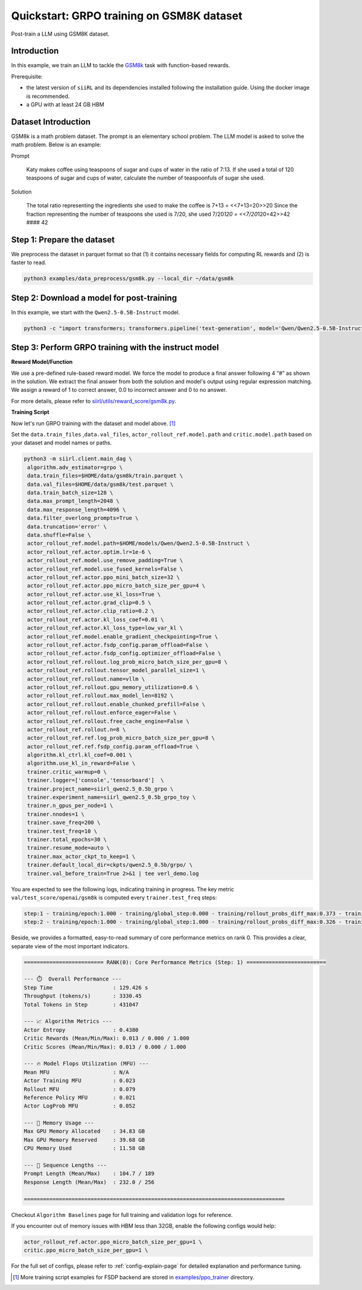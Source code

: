 .. _quickstart:

=========================================================
Quickstart: GRPO training on GSM8K dataset
=========================================================

Post-train a LLM using GSM8K dataset.

Introduction
------------

.. _hf_dataset_gsm8k: https://huggingface.co/datasets/gsm8k

In this example, we train an LLM to tackle the `GSM8k <hf_dataset_gsm8k>`_ task with function-based rewards. 

Prerequisite:

- the latest version of ``siiRL`` and its dependencies installed following the installation guide. Using the docker image is recommended.

- a GPU with at least 24 GB HBM


Dataset Introduction
--------------------

GSM8k is a math problem dataset. The prompt is an elementary school
problem. The LLM model is asked to solve the math problem. Below is an example:

Prompt

   Katy makes coffee using teaspoons of sugar and cups of water in the
   ratio of 7:13. If she used a total of 120 teaspoons of sugar and cups
   of water, calculate the number of teaspoonfuls of sugar she used.

Solution

   The total ratio representing the ingredients she used to make the
   coffee is 7+13 = <<7+13=20>>20 Since the fraction representing the
   number of teaspoons she used is 7/20, she used 7/20\ *120 =
   <<7/20*\ 120=42>>42 #### 42

Step 1: Prepare the dataset
----------------------------

We preprocess the dataset in parquet format so that (1) it contains necessary fields for computing RL rewards and (2) is faster to read.

.. code-block:: bash

   python3 examples/data_preprocess/gsm8k.py --local_dir ~/data/gsm8k

Step 2: Download a model for post-training
-------------------------------------------

In this example, we start with the ``Qwen2.5-0.5B-Instruct`` model.

.. code-block:: bash

   python3 -c "import transformers; transformers.pipeline('text-generation', model='Qwen/Qwen2.5-0.5B-Instruct')"

Step 3: Perform GRPO training with the instruct model
----------------------------------------------------------------------

**Reward Model/Function**

We use a pre-defined rule-based reward model. We force the model to produce a final
answer following 4 “#” as shown in the solution. We extract the final
answer from both the solution and model's output using regular
expression matching. We assign a reward of 1 to correct
answer, 0.0 to incorrect answer and 0 to no answer. 

For more details, please refer to `siirl/utils/reward_score/gsm8k.py <https://github.com/sii-research/siiRL/blob/main/siirl/utils/reward_score/gsm8k.py>`_.

**Training Script**

Now let's run GRPO training with the dataset and model above. [1]_


Set the ``data.train_files`` ,\ ``data.val_files``, ``actor_rollout_ref.model.path`` and ``critic.model.path`` based on your dataset and model names or paths.

.. code-block:: bash

   python3 -m siirl.client.main_dag \
    algorithm.adv_estimator=grpo \
    data.train_files=$HOME/data/gsm8k/train.parquet \
    data.val_files=$HOME/data/gsm8k/test.parquet \
    data.train_batch_size=128 \
    data.max_prompt_length=2048 \
    data.max_response_length=4096 \
    data.filter_overlong_prompts=True \
    data.truncation='error' \
    data.shuffle=False \
    actor_rollout_ref.model.path=$HOME/models/Qwen/Qwen2.5-0.5B-Instruct \
    actor_rollout_ref.actor.optim.lr=1e-6 \
    actor_rollout_ref.model.use_remove_padding=True \
    actor_rollout_ref.model.use_fused_kernels=False \
    actor_rollout_ref.actor.ppo_mini_batch_size=32 \
    actor_rollout_ref.actor.ppo_micro_batch_size_per_gpu=4 \
    actor_rollout_ref.actor.use_kl_loss=True \
    actor_rollout_ref.actor.grad_clip=0.5 \
    actor_rollout_ref.actor.clip_ratio=0.2 \
    actor_rollout_ref.actor.kl_loss_coef=0.01 \
    actor_rollout_ref.actor.kl_loss_type=low_var_kl \
    actor_rollout_ref.model.enable_gradient_checkpointing=True \
    actor_rollout_ref.actor.fsdp_config.param_offload=False \
    actor_rollout_ref.actor.fsdp_config.optimizer_offload=False \
    actor_rollout_ref.rollout.log_prob_micro_batch_size_per_gpu=8 \
    actor_rollout_ref.rollout.tensor_model_parallel_size=1 \
    actor_rollout_ref.rollout.name=vllm \
    actor_rollout_ref.rollout.gpu_memory_utilization=0.6 \
    actor_rollout_ref.rollout.max_model_len=8192 \
    actor_rollout_ref.rollout.enable_chunked_prefill=False \
    actor_rollout_ref.rollout.enforce_eager=False \
    actor_rollout_ref.rollout.free_cache_engine=False \
    actor_rollout_ref.rollout.n=8 \
    actor_rollout_ref.ref.log_prob_micro_batch_size_per_gpu=8 \
    actor_rollout_ref.ref.fsdp_config.param_offload=True \
    algorithm.kl_ctrl.kl_coef=0.001 \
    algorithm.use_kl_in_reward=False \
    trainer.critic_warmup=0 \
    trainer.logger=['console','tensorboard']  \
    trainer.project_name=siirl_qwen2.5_0.5b_grpo \
    trainer.experiment_name=siirl_qwen2.5_0.5b_grpo_toy \
    trainer.n_gpus_per_node=1 \
    trainer.nnodes=1 \
    trainer.save_freq=200 \
    trainer.test_freq=10 \
    trainer.total_epochs=30 \
    trainer.resume_mode=auto \
    trainer.max_actor_ckpt_to_keep=1 \
    trainer.default_local_dir=ckpts/qwen2.5_0.5b/grpo/ \
    trainer.val_before_train=True 2>&1 | tee verl_demo.log

You are expected to see the following logs, indicating training in progress. The key metric ``val/test_score/openai/gsm8k`` is computed every ``trainer.test_freq`` steps:

.. code-block:: bash

    step:1 - training/epoch:1.000 - training/global_step:0.000 - training/rollout_probs_diff_max:0.373 - training/rollout_probs_diff_mean:0.004 - training/rollout_probs_diff_std:0.009 - actor/entropy_loss:0.438 - actor/grad_norm:0.221 - actor/lr:0.000 - actor/pg_clipfrac:0.000 - actor/pg_clipfrac_lower:0.000 - actor/pg_loss:0.003 - actor/ppo_kl:-0.000 - critic/advantages/max:1.789 - critic/advantages/mean:-0.002 - critic/advantages/min:-0.730 - critic/returns/max:1.789 - critic/returns/mean:-0.002 - critic/returns/min:-0.730 - critic/rewards/max:1.000 - critic/rewards/mean:0.013 - critic/rewards/min:0.000 - critic/score/max:1.000 - critic/score/mean:0.013 - critic/score/min:0.000 - perf/cpu_mem_used_gb:11.576 - perf/cpu_memory_used_gb:125.440 - perf/delta_time/actor:72.260 - perf/delta_time/actor_log_prob:10.829 - perf/delta_time/advantage:0.039 - perf/delta_time/compute_core_metrics:0.020 - perf/delta_time/data_loading:1.030 - perf/delta_time/get_data_from_buffer:0.001 - perf/delta_time/get_entry_node:0.000 - perf/delta_time/get_intern_data_actor_old_log_prob:0.000 - perf/delta_time/get_intern_data_actor_train:0.000 - perf/delta_time/get_intern_data_calculate_advantages:0.000 - perf/delta_time/get_intern_data_function_reward:0.000 - perf/delta_time/get_intern_data_reference_log_prob:0.000 - perf/delta_time/get_next_node:0.000 - perf/delta_time/graph_execution:128.358 - perf/delta_time/graph_loop_management:0.001 - perf/delta_time/graph_output_handling:0.002 - perf/delta_time/put_data_to_buffer:0.001 - perf/delta_time/put_intern_data_actor_old_log_prob:0.000 - perf/delta_time/put_intern_data_actor_train:0.000 - perf/delta_time/put_intern_data_calculate_advantages:0.000 - perf/delta_time/put_intern_data_function_reward:0.000 - perf/delta_time/put_intern_data_reference_log_prob:0.000 - perf/delta_time/reduce_metrics:0.036 - perf/delta_time/ref:28.170 - perf/delta_time/reference:28.172 - perf/delta_time/reset_data_buffer:0.038 - perf/delta_time/reset_intern_data_buffer:0.000 - perf/delta_time/reward:0.255 - perf/delta_time/rollout:16.797 - perf/delta_time/step:129.426 - perf/delta_time/step_barrier:0.001 - perf/max_mem_alloc_gb:34.832 - perf/max_mem_rsvd_gb:39.678 - perf/max_memory_allocated_gb:34.832 - perf/max_memory_reserved_gb:39.678 - perf/mfu/actor:0.023 - perf/mfu/actor_log_prob:0.052 - perf/mfu/ref:0.021 - perf/mfu/rollout:0.079 - response_length/clip_ratio:0.610 - response_length/max:256.000 - response_length/mean:232.029 - response_length/min:76.000 - prompt_length/clip_ratio:0.000 - prompt_length/max:189.000 - prompt_length/mean:104.727 - prompt_length/min:66.000 - perf/total_num_tokens:431047.000 - perf/time_per_step:129.426 - perf/throughput:3330.450
    step:2 - training/epoch:1.000 - training/global_step:1.000 - training/rollout_probs_diff_max:0.326 - training/rollout_probs_diff_mean:0.004 - training/rollout_probs_diff_std:0.009 - actor/entropy_loss:0.432 - actor/grad_norm:0.210 - actor/lr:0.000 - actor/pg_clipfrac:0.000 - actor/pg_clipfrac_lower:0.000 - actor/pg_loss:0.004 - actor/ppo_kl:-0.000 - critic/advantages/max:1.789 - critic/advantages/mean:-0.004 - critic/advantages/min:-0.730 - critic/returns/max:1.789 - critic/returns/mean:-0.004 - critic/returns/min:-0.730 - critic/rewards/max:1.000 - critic/rewards/mean:0.013 - critic/rewards/min:0.000 - critic/score/max:1.000 - critic/score/mean:0.013 - critic/score/min:0.000 - perf/cpu_mem_used_gb:11.589 - perf/cpu_memory_used_gb:125.617 - perf/delta_time/actor:72.457 - perf/delta_time/actor_log_prob:10.689 - perf/delta_time/advantage:0.040 - perf/delta_time/compute_core_metrics:0.001 - perf/delta_time/data_loading:0.005 - perf/delta_time/get_data_from_buffer:0.001 - perf/delta_time/get_entry_node:0.000 - perf/delta_time/get_intern_data_actor_old_log_prob:0.000 - perf/delta_time/get_intern_data_actor_train:0.000 - perf/delta_time/get_intern_data_calculate_advantages:0.000 - perf/delta_time/get_intern_data_function_reward:0.000 - perf/delta_time/get_intern_data_reference_log_prob:0.000 - perf/delta_time/get_next_node:0.000 - perf/delta_time/graph_execution:123.794 - perf/delta_time/graph_loop_management:0.001 - perf/delta_time/graph_output_handling:0.002 - perf/delta_time/put_data_to_buffer:0.001 - perf/delta_time/put_intern_data_actor_old_log_prob:0.000 - perf/delta_time/put_intern_data_actor_train:0.000 - perf/delta_time/put_intern_data_calculate_advantages:0.000 - perf/delta_time/put_intern_data_function_reward:0.000 - perf/delta_time/put_intern_data_reference_log_prob:0.000 - perf/delta_time/reduce_metrics:0.001 - perf/delta_time/ref:24.271 - perf/delta_time/reference:24.273 - perf/delta_time/reset_data_buffer:0.005 - perf/delta_time/reset_intern_data_buffer:0.000 - perf/delta_time/reward:0.286 - perf/delta_time/rollout:16.043 - perf/delta_time/step:123.805 - perf/delta_time/step_barrier:0.001 - perf/max_mem_alloc_gb:36.362 - perf/max_mem_rsvd_gb:41.596 - perf/max_memory_allocated_gb:36.362 - perf/max_memory_reserved_gb:41.596 - perf/mfu/actor:0.023 - perf/mfu/actor_log_prob:0.053 - perf/mfu/ref:0.024 - perf/mfu/rollout:0.082 - response_length/clip_ratio:0.595 - response_length/max:256.000 - response_length/mean:230.901 - response_length/min:20.000 - prompt_length/clip_ratio:0.000 - prompt_length/max:215.000 - prompt_length/mean:105.098 - prompt_length/min:65.000 - perf/total_num_tokens:430078.000 - perf/time_per_step:123.805 - perf/throughput:3473.837

Beside, we provides a formatted, easy-to-read summary of core performance metrics on rank 0. This provides a clear, separate view of the most important indicators.

.. code-block:: bash

   ========================= RANK(0): Core Performance Metrics (Step: 1) =========================

   --- ⏱️  Overall Performance ---
   Step Time                   : 129.426 s
   Throughput (tokens/s)       : 3330.45
   Total Tokens in Step        : 431047

   --- 📈 Algorithm Metrics ---
   Actor Entropy               : 0.4380
   Critic Rewards (Mean/Min/Max): 0.013 / 0.000 / 1.000
   Critic Scores (Mean/Min/Max): 0.013 / 0.000 / 1.000

   --- 🔥 Model Flops Utilization (MFU) ---
   Mean MFU                    : N/A
   Actor Training MFU          : 0.023
   Rollout MFU                 : 0.079
   Reference Policy MFU        : 0.021
   Actor LogProb MFU           : 0.052

   --- 💾 Memory Usage ---
   Max GPU Memory Allocated    : 34.83 GB
   Max GPU Memory Reserved     : 39.68 GB
   CPU Memory Used             : 11.58 GB

   --- 📏 Sequence Lengths ---
   Prompt Length (Mean/Max)    : 104.7 / 189
   Response Length (Mean/Max)  : 232.0 / 256

   ==================================================================================

Checkout ``Algorithm Baselines`` page for full training and validation logs for reference.


If you encounter out of memory issues with HBM less than 32GB, enable the following configs would help:

.. code-block:: bash

    actor_rollout_ref.actor.ppo_micro_batch_size_per_gpu=1 \
    critic.ppo_micro_batch_size_per_gpu=1 \

For the full set of configs, please refer to :ref:`config-explain-page` for detailed explanation and performance tuning.


.. [1] More training script examples for FSDP backend are stored in `examples/ppo_trainer <https://github.com/sii-research/siiRL/tree/main/examples/ppo_trainer>`_ directory.